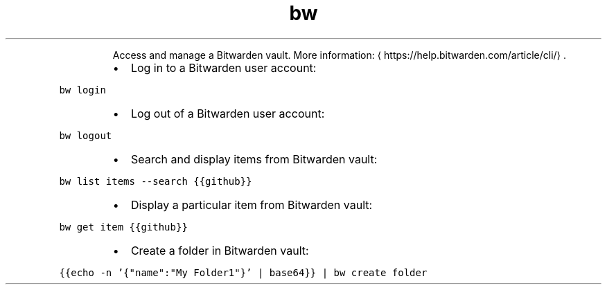 .TH bw
.PP
.RS
Access and manage a Bitwarden vault.
More information: \[la]https://help.bitwarden.com/article/cli/\[ra]\&.
.RE
.RS
.IP \(bu 2
Log in to a Bitwarden user account:
.RE
.PP
\fB\fCbw login\fR
.RS
.IP \(bu 2
Log out of a Bitwarden user account:
.RE
.PP
\fB\fCbw logout\fR
.RS
.IP \(bu 2
Search and display items from Bitwarden vault:
.RE
.PP
\fB\fCbw list items \-\-search {{github}}\fR
.RS
.IP \(bu 2
Display a particular item from Bitwarden vault:
.RE
.PP
\fB\fCbw get item {{github}}\fR
.RS
.IP \(bu 2
Create a folder in Bitwarden vault:
.RE
.PP
\fB\fC{{echo \-n '{"name":"My Folder1"}' | base64}} | bw create folder\fR
